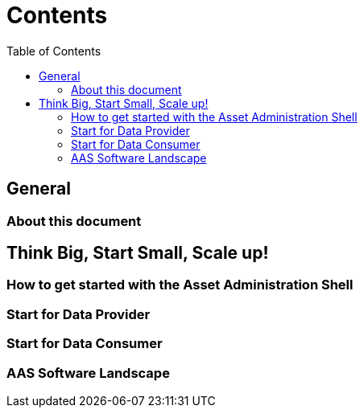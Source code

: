 = Contents
:toc:

== General

=== About this document

== Think Big, Start Small, Scale up!

=== How to get started with the Asset Administration Shell

=== Start for Data Provider

=== Start for Data Consumer

=== AAS Software Landscape
